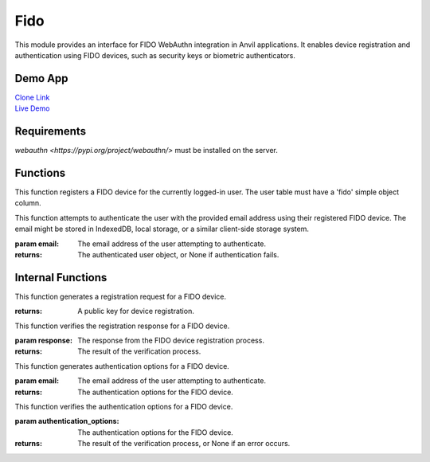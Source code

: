 Fido
====

This module provides an interface for FIDO WebAuthn integration in Anvil applications.
It enables device registration and authentication using FIDO devices, such as security keys or biometric authenticators.


Demo App
--------

| `Clone Link <https://anvil.works/build#clone:KGKU6EOKG42TRABV=SY6TYYLCYD4VDECDMMWX54G4>`_
| `Live Demo <https://fido-example.anvil.app>`_


Requirements
------------

`webauthn <https://pypi.org/project/webauthn/>` must be installed on the server.



Functions
---------

.. function:: register_device()

This function registers a FIDO device for the currently logged-in user. The user table must have a 'fido' simple object column.

.. function:: login_with_fido(email: str)

This function attempts to authenticate the user with the provided email address using their registered FIDO device.
The email might be stored in IndexedDB, local storage, or a similar client-side storage system.

:param email: The email address of the user attempting to authenticate.
:returns: The authenticated user object, or None if authentication fails.


Internal Functions
------------------

.. function:: generate_registration()

This function generates a registration request for a FIDO device.

:returns: A public key for device registration.

.. function:: verify_registration(response)

This function verifies the registration response for a FIDO device.

:param response: The response from the FIDO device registration process.
:returns: The result of the verification process.

.. function:: generate_authentication_options(email)

This function generates authentication options for a FIDO device.

:param email: The email address of the user attempting to authenticate.
:returns: The authentication options for the FIDO device.

.. function:: verify_authentication_options(authentication_options)

This function verifies the authentication options for a FIDO device.

:param authentication_options: The authentication options for the FIDO device.
:returns: The result of the verification process, or None if an error occurs.

